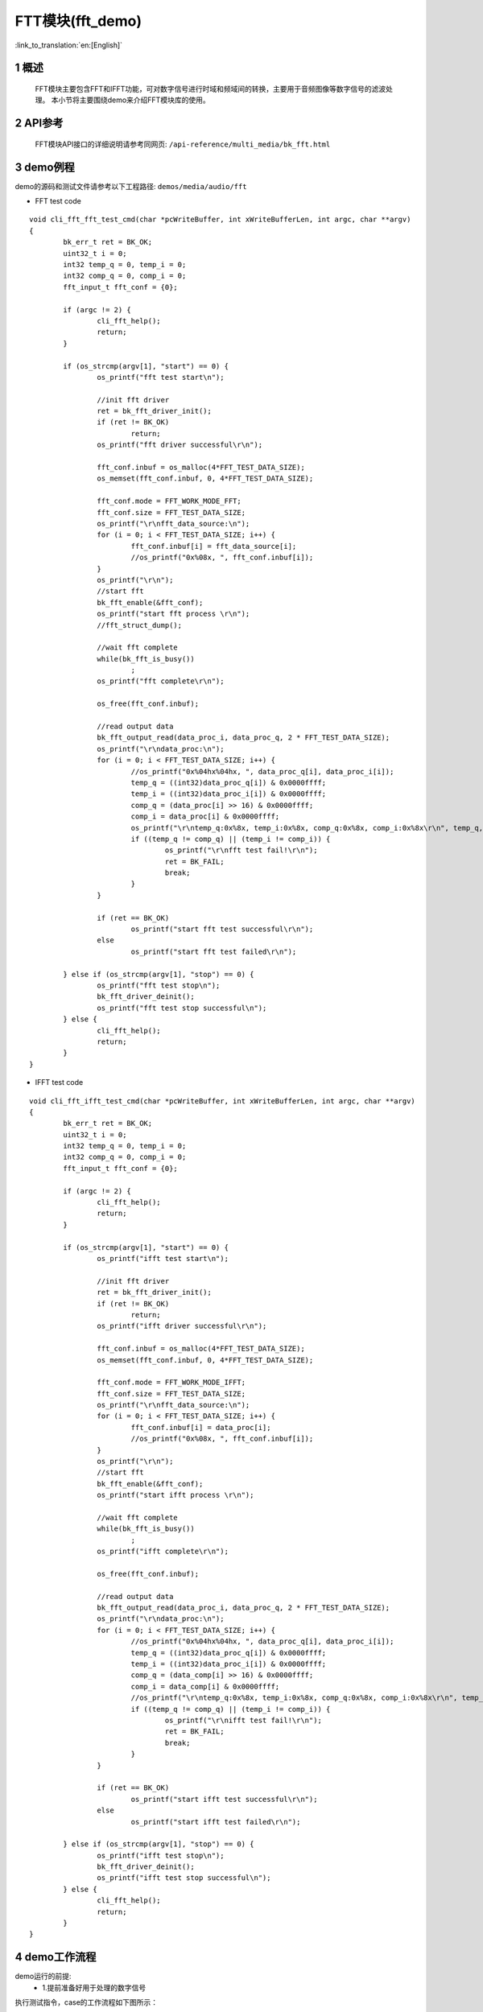 FTT模块(fft_demo)
========================

:link_to_translation:`en:[English]`

1 概述
""""""""""""""""""""""""""
	FFT模块主要包含FFT和IFFT功能，可对数字信号进行时域和频域间的转换，主要用于音频图像等数字信号的滤波处理。
	本小节将主要围绕demo来介绍FFT模块库的使用。

2 API参考
""""""""""""""""""""""""""
	FFT模块API接口的详细说明请参考同网页: ``/api-reference/multi_media/bk_fft.html``

3 demo例程
""""""""""""""""""""""""""
demo的源码和测试文件请参考以下工程路径: ``demos/media/audio/fft``

- FFT test code

::

	void cli_fft_fft_test_cmd(char *pcWriteBuffer, int xWriteBufferLen, int argc, char **argv)
	{
		bk_err_t ret = BK_OK;
		uint32_t i = 0;
		int32 temp_q = 0, temp_i = 0;
		int32 comp_q = 0, comp_i = 0;
		fft_input_t fft_conf = {0};

		if (argc != 2) {
			cli_fft_help();
			return;
		}

		if (os_strcmp(argv[1], "start") == 0) {
			os_printf("fft test start\n");

			//init fft driver
			ret = bk_fft_driver_init();
			if (ret != BK_OK)
				return;
			os_printf("fft driver successful\r\n");

			fft_conf.inbuf = os_malloc(4*FFT_TEST_DATA_SIZE);
			os_memset(fft_conf.inbuf, 0, 4*FFT_TEST_DATA_SIZE);

			fft_conf.mode = FFT_WORK_MODE_FFT;
			fft_conf.size = FFT_TEST_DATA_SIZE;
			os_printf("\r\nfft_data_source:\n");
			for (i = 0; i < FFT_TEST_DATA_SIZE; i++) {
				fft_conf.inbuf[i] = fft_data_source[i];
				//os_printf("0x%08x, ", fft_conf.inbuf[i]);
			}
			os_printf("\r\n");
			//start fft
			bk_fft_enable(&fft_conf);
			os_printf("start fft process \r\n");
			//fft_struct_dump();

			//wait fft complete
			while(bk_fft_is_busy())
				;
			os_printf("fft complete\r\n");

			os_free(fft_conf.inbuf);

			//read output data
			bk_fft_output_read(data_proc_i, data_proc_q, 2 * FFT_TEST_DATA_SIZE);
			os_printf("\r\ndata_proc:\n");
			for (i = 0; i < FFT_TEST_DATA_SIZE; i++) {
				//os_printf("0x%04hx%04hx, ", data_proc_q[i], data_proc_i[i]);
				temp_q = ((int32)data_proc_q[i]) & 0x0000ffff;
				temp_i = ((int32)data_proc_i[i]) & 0x0000ffff;
				comp_q = (data_proc[i] >> 16) & 0x0000ffff;
				comp_i = data_proc[i] & 0x0000ffff;
				os_printf("\r\ntemp_q:0x%8x, temp_i:0x%8x, comp_q:0x%8x, comp_i:0x%8x\r\n", temp_q, temp_i, comp_q, comp_i);
				if ((temp_q != comp_q) || (temp_i != comp_i)) {
					os_printf("\r\nfft test fail!\r\n");
					ret = BK_FAIL;
					break;
				}
			}

			if (ret == BK_OK)
				os_printf("start fft test successful\r\n");
			else
				os_printf("start fft test failed\r\n");

		} else if (os_strcmp(argv[1], "stop") == 0) {
			os_printf("fft test stop\n");
			bk_fft_driver_deinit();
			os_printf("fft test stop successful\n");
		} else {
			cli_fft_help();
			return;
		}
	}

- IFFT test code

::

	void cli_fft_ifft_test_cmd(char *pcWriteBuffer, int xWriteBufferLen, int argc, char **argv)
	{
		bk_err_t ret = BK_OK;
		uint32_t i = 0;
		int32 temp_q = 0, temp_i = 0;
		int32 comp_q = 0, comp_i = 0;
		fft_input_t fft_conf = {0};

		if (argc != 2) {
			cli_fft_help();
			return;
		}

		if (os_strcmp(argv[1], "start") == 0) {
			os_printf("ifft test start\n");

			//init fft driver
			ret = bk_fft_driver_init();
			if (ret != BK_OK)
				return;
			os_printf("ifft driver successful\r\n");

			fft_conf.inbuf = os_malloc(4*FFT_TEST_DATA_SIZE);
			os_memset(fft_conf.inbuf, 0, 4*FFT_TEST_DATA_SIZE);

			fft_conf.mode = FFT_WORK_MODE_IFFT;
			fft_conf.size = FFT_TEST_DATA_SIZE;
			os_printf("\r\nfft_data_source:\n");
			for (i = 0; i < FFT_TEST_DATA_SIZE; i++) {
				fft_conf.inbuf[i] = data_proc[i];
				//os_printf("0x%08x, ", fft_conf.inbuf[i]);
			}
			os_printf("\r\n");
			//start fft
			bk_fft_enable(&fft_conf);
			os_printf("start ifft process \r\n");

			//wait fft complete
			while(bk_fft_is_busy())
				;
			os_printf("ifft complete\r\n");

			os_free(fft_conf.inbuf);

			//read output data
			bk_fft_output_read(data_proc_i, data_proc_q, 2 * FFT_TEST_DATA_SIZE);
			os_printf("\r\ndata_proc:\n");
			for (i = 0; i < FFT_TEST_DATA_SIZE; i++) {
				//os_printf("0x%04hx%04hx, ", data_proc_q[i], data_proc_i[i]);
				temp_q = ((int32)data_proc_q[i]) & 0x0000ffff;
				temp_i = ((int32)data_proc_i[i]) & 0x0000ffff;
				comp_q = (data_comp[i] >> 16) & 0x0000ffff;
				comp_i = data_comp[i] & 0x0000ffff;
				//os_printf("\r\ntemp_q:0x%8x, temp_i:0x%8x, comp_q:0x%8x, comp_i:0x%8x\r\n", temp_q, temp_i, comp_q, comp_i);
				if ((temp_q != comp_q) || (temp_i != comp_i)) {
					os_printf("\r\nifft test fail!\r\n");
					ret = BK_FAIL;
					break;
				}
			}

			if (ret == BK_OK)
				os_printf("start ifft test successful\r\n");
			else
				os_printf("start ifft test failed\r\n");

		} else if (os_strcmp(argv[1], "stop") == 0) {
			os_printf("ifft test stop\n");
			bk_fft_driver_deinit();
			os_printf("ifft test stop successful\n");
		} else {
			cli_fft_help();
			return;
		}
	}


4 demo工作流程
""""""""""""""""""""""""""

demo运行的前提:
 - 1.提前准备好用于处理的数字信号

执行测试指令，case的工作流程如下图所示：

.. figure:: ../../../_static/fft_demo_flow.png
    :align: center
    :alt: fft_demo软件流程
    :figclass: align-center

    Figure 1. fft demo flow chart

5 FFT使用注意事项
""""""""""""""""""""""""""
.. important::
  注意事项:
   - 1.FFT和IFFT功能同一时间只能选择其中一个;
